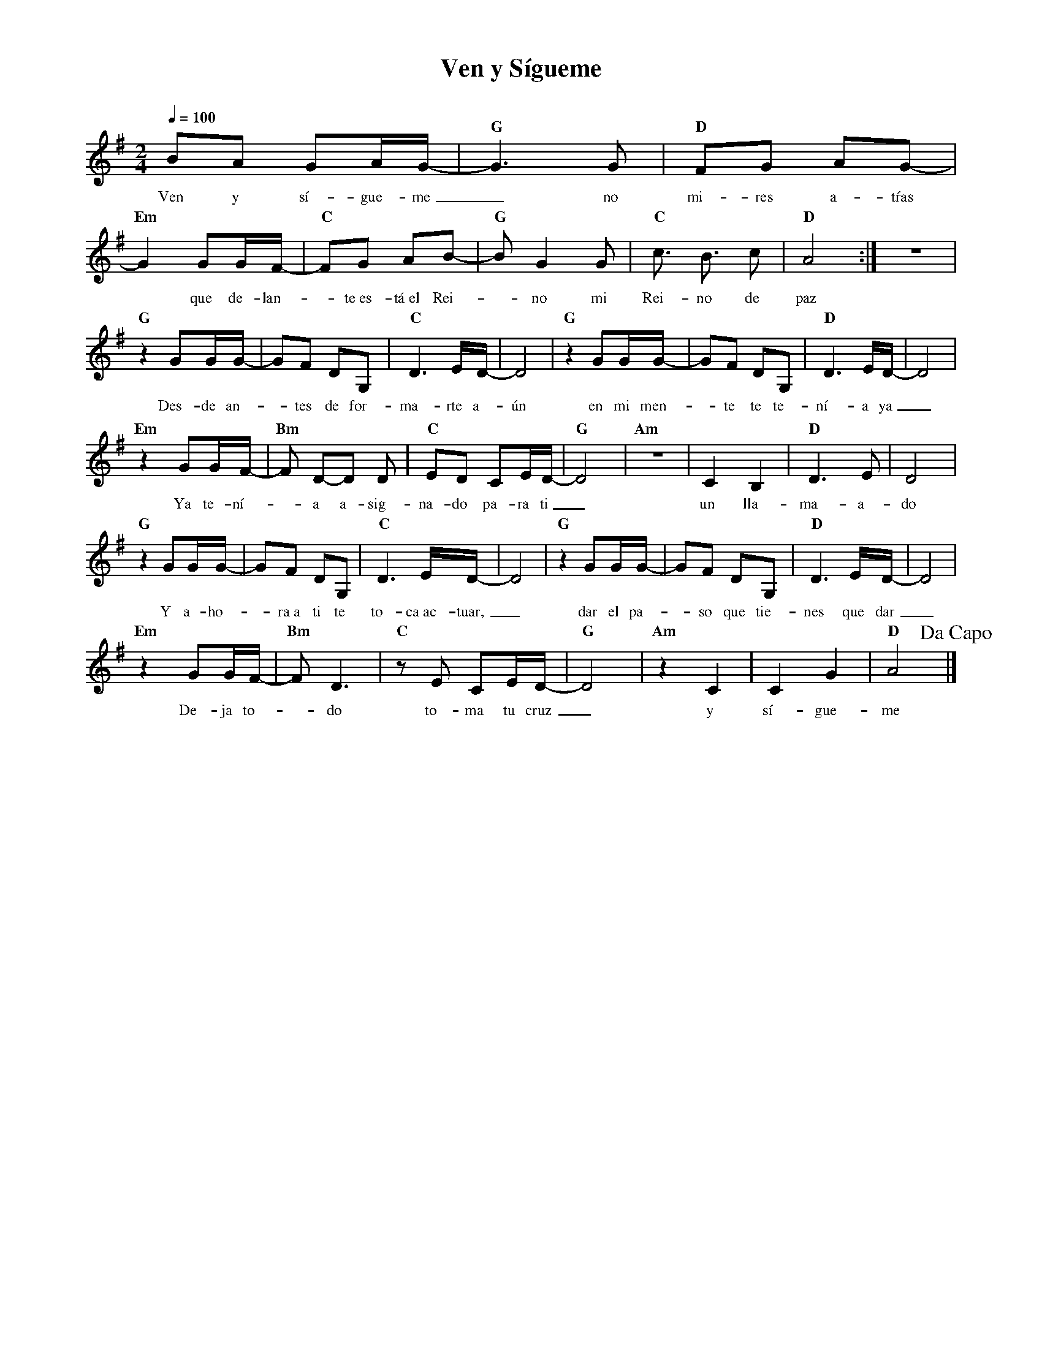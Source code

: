 %%MIDI program 74
%%topspace 0
%%composerspace 0
%%titlefont RomanBold 20
%%vocalfont Roman 12
%%composerfont RomanItalic 12
%%gchordfont RomanBold 12
%%tempofont RomanBold 12
%leftmargin 0.8cm
%rightmargin 0.8cm

X:1
T:Ven y Sígueme
C:
S:
M:2/4
L:1/8
Q:1/4=100
K:G
%
%
    BA GA/2G/2- | "G"G3 G | "D"FG AG- |
w: Ven y sí-gue-me_ no mi-res a-tŕas
     "Em"G2 GG/2F/2- | "C"FG AB- | "G"B G2 G | "C"c3/2 B3/2 c | "D"A4 :| z4 |
w: *que de-lan--te~es-tá~el Rei--no mi Rei-no de paz
    "G"z2 GG/2G/2- | GF DG, | "C"D3 E/2D/2- | D4 | "G"z2 GG/2G/2- | GF DG, | "D"D3 E/2D/2- | D4 |
w: Des-de an--tes de for-ma-rte a-ún en mi men--te te te-ní-a ya_
    "Em"z2 GG/2F/2- | "Bm"F D-D D | "C"ED CE/2D/2- | "G"D4 | "Am"z4 | C2 B,2 | "D"D3 E | D4 |
w: Ya te-ní--a a-sig-na-do pa-ra ti_ un lla-ma-a-do
    "G"z2 GG/2G/2- | GF DG, | "C"D3 E/2D/2- | D4 | "G"z2 GG/2G/2- | GF DG, | "D"D3 E/2D/2- | D4 |
w: Y a-ho--ra~a ti te to-ca~ac-tuar,_ dar el pa--so que tie-nes que dar_
    "Em"z2 GG/2F/2- | "Bm"F D3 | "C" z E CE/2D/2- | "G"D4 | "Am"z2 C2 | C2 G2 | "D"A4 !dacapo!|]
w: De-ja to--do to-ma tu cruz_ y sí-gue-me